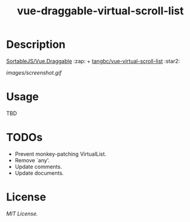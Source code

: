 #+TITLE: vue-draggable-virtual-scroll-list

* Description

[[https://github.com/SortableJS/Vue.Draggable][SortableJS/Vue.Draggable]] :zap: + [[https://github.com/tangbc/vue-virtual-scroll-list][tangbc/vue-virtual-scroll-list]] :star2:

[[images/screenshot.gif]]

* Usage
TBD

* TODOs
+ Prevent monkey-patching VirtualList.
+ Remove `any'.
+ Update comments.
+ Update documents.

* License
[[LICENSE][MIT License.]]
